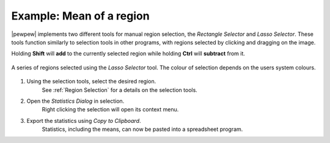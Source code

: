 Example: Mean of a region
=========================

|pewpew| implements two different tools for manual region selection,
the `Rectangle Selector` and `Lasso Selector`.
These tools function similarly to selection tools in other programs,
with regions selected by clicking and dragging on the image.

Holding **Shift** will **add** to the currently selected region while holding **Ctrl** will **subtract** from it.

.. figure:: ../images/tutorial_selection_lasso.png
    :width: 400px
    :align: center

    A series of regions selected using the `Lasso Selector` tool.
    The colour of selection depends on the users system colours.

1. Using the selection tools, select the desired region.
    See :ref:`Region Selection` for a details on the selection tools.

2. Open the `Statistics Dialog` in selection.
    Right clicking the selection will open its context menu.

3. Export the statistics using `Copy to Clipboard`.
    Statistics, including the means, can now be pasted into a spreadsheet program.
